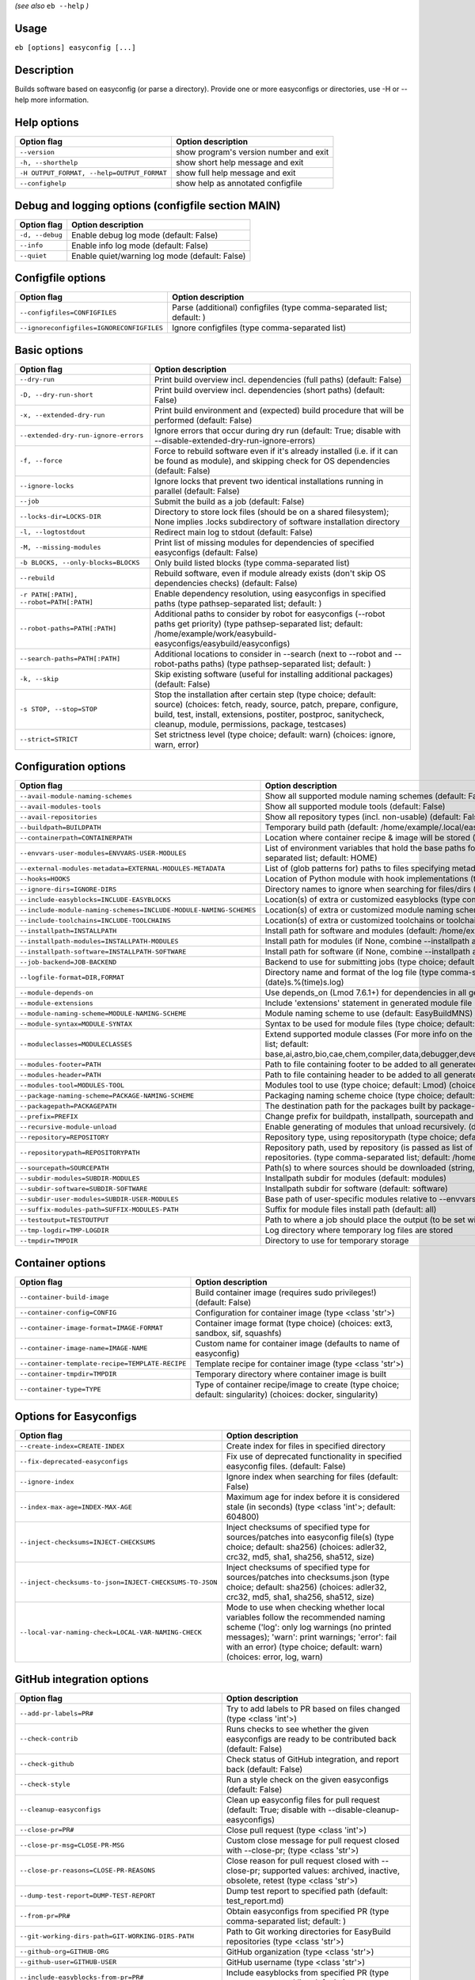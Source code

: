 .. _eb_help:

.. _basic_usage_help:

*(see also* ``eb --help`` *)*

Usage
-----

``eb [options] easyconfig [...]``

Description
-----------

Builds software based on easyconfig (or parse a directory).
Provide one or more easyconfigs or directories, use -H or --help more information.

Help options
------------
==========================================    ======================================
Option flag                                   Option description
==========================================    ======================================
``--version``                                 show program's version number and exit
``-h, --shorthelp``                           show short help message and exit
``-H OUTPUT_FORMAT, --help=OUTPUT_FORMAT``    show full help message and exit
``--confighelp``                              show help as annotated configfile
==========================================    ======================================


Debug and logging options (configfile section MAIN)
---------------------------------------------------
===============    ==============================================
Option flag        Option description
===============    ==============================================
``-d, --debug``    Enable debug log mode (default: False)
``--info``         Enable info log mode (default: False)
``--quiet``        Enable quiet/warning log mode (default: False)
===============    ==============================================


Configfile options
------------------
=========================================    =====================================================================
Option flag                                  Option description
=========================================    =====================================================================
``--configfiles=CONFIGFILES``                Parse (additional) configfiles (type comma-separated list; default: )
``--ignoreconfigfiles=IGNORECONFIGFILES``    Ignore configfiles (type comma-separated list)
=========================================    =====================================================================


Basic options
-------------
=======================================    =======================================================================================================================================================================================================================================================
Option flag                                Option description
=======================================    =======================================================================================================================================================================================================================================================
``--dry-run``                              Print build overview incl. dependencies (full paths) (default: False)
``-D, --dry-run-short``                    Print build overview incl. dependencies (short paths) (default: False)
``-x, --extended-dry-run``                 Print build environment and (expected) build procedure that will be performed (default: False)
``--extended-dry-run-ignore-errors``       Ignore errors that occur during dry run (default: True; disable with --disable-extended-dry-run-ignore-errors)
``-f, --force``                            Force to rebuild software even if it's already installed (i.e. if it can be found as module), and skipping check for OS dependencies (default: False)
``--ignore-locks``                         Ignore locks that prevent two identical installations running in parallel (default: False)
``--job``                                  Submit the build as a job (default: False)
``--locks-dir=LOCKS-DIR``                  Directory to store lock files (should be on a shared filesystem); None implies .locks subdirectory of software installation directory
``-l, --logtostdout``                      Redirect main log to stdout (default: False)
``-M, --missing-modules``                  Print list of missing modules for dependencies of specified easyconfigs (default: False)
``-b BLOCKS, --only-blocks=BLOCKS``        Only build listed blocks (type comma-separated list)
``--rebuild``                              Rebuild software, even if module already exists (don't skip OS dependencies checks) (default: False)
``-r PATH[:PATH], --robot=PATH[:PATH]``    Enable dependency resolution, using easyconfigs in specified paths (type pathsep-separated list; default: )
``--robot-paths=PATH[:PATH]``              Additional paths to consider by robot for easyconfigs (--robot paths get priority) (type pathsep-separated list; default: /home/example/work/easybuild-easyconfigs/easybuild/easyconfigs)
``--search-paths=PATH[:PATH]``             Additional locations to consider in --search (next to --robot and --robot-paths paths) (type pathsep-separated list; default: )
``-k, --skip``                             Skip existing software (useful for installing additional packages) (default: False)
``-s STOP, --stop=STOP``                   Stop the installation after certain step (type choice; default: source) (choices: fetch, ready, source, patch, prepare, configure, build, test, install, extensions, postiter, postproc, sanitycheck, cleanup, module, permissions, package, testcases)
``--strict=STRICT``                        Set strictness level (type choice; default: warn) (choices: ignore, warn, error)
=======================================    =======================================================================================================================================================================================================================================================


Configuration options
---------------------
=================================================================    ====================================================================================================================================================================================================================================================================================
Option flag                                                          Option description
=================================================================    ====================================================================================================================================================================================================================================================================================
``--avail-module-naming-schemes``                                    Show all supported module naming schemes (default: False)
``--avail-modules-tools``                                            Show all supported module tools (default: False)
``--avail-repositories``                                             Show all repository types (incl. non-usable) (default: False)
``--buildpath=BUILDPATH``                                            Temporary build path (default: /home/example/.local/easybuild/build)
``--containerpath=CONTAINERPATH``                                    Location where container recipe & image will be stored (default: /home/example/.local/easybuild/containers)
``--envvars-user-modules=ENVVARS-USER-MODULES``                      List of environment variables that hold the base paths for which user-specific modules will be installed relative to (type comma-separated list; default: HOME)
``--external-modules-metadata=EXTERNAL-MODULES-METADATA``            List of (glob patterns for) paths to files specifying metadata for external modules (INI format) (type comma-separated list)
``--hooks=HOOKS``                                                    Location of Python module with hook implementations (type str)
``--ignore-dirs=IGNORE-DIRS``                                        Directory names to ignore when searching for files/dirs (type comma-separated list; default: .git,.svn)
``--include-easyblocks=INCLUDE-EASYBLOCKS``                          Location(s) of extra or customized easyblocks (type comma-separated list; default: )
``--include-module-naming-schemes=INCLUDE-MODULE-NAMING-SCHEMES``    Location(s) of extra or customized module naming schemes (type comma-separated list; default: )
``--include-toolchains=INCLUDE-TOOLCHAINS``                          Location(s) of extra or customized toolchains or toolchain components (type comma-separated list; default: )
``--installpath=INSTALLPATH``                                        Install path for software and modules (default: /home/example/.local/easybuild)
``--installpath-modules=INSTALLPATH-MODULES``                        Install path for modules (if None, combine --installpath and --subdir-modules)
``--installpath-software=INSTALLPATH-SOFTWARE``                      Install path for software (if None, combine --installpath and --subdir-software)
``--job-backend=JOB-BACKEND``                                        Backend to use for submitting jobs (type choice; default: GC3Pie) (choices: GC3Pie, PbsPython, Slurm)
``--logfile-format=DIR,FORMAT``                                      Directory name and format of the log file (type comma-separated tuple; default: easybuild,easybuild-%(name)s-%(version)s-%(date)s.%(time)s.log)
``--module-depends-on``                                              Use depends_on (Lmod 7.6.1+) for dependencies in all generated modules (implies recursive unloading of modules). (default: False)
``--module-extensions``                                              Include 'extensions' statement in generated module file (Lua syntax only) (default: False)
``--module-naming-scheme=MODULE-NAMING-SCHEME``                      Module naming scheme to use (default: EasyBuildMNS)
``--module-syntax=MODULE-SYNTAX``                                    Syntax to be used for module files (type choice; default: Lua) (choices: Lua, Tcl)
``--moduleclasses=MODULECLASSES``                                    Extend supported module classes (For more info on the default classes, use --show-default-moduleclasses) (type comma-separated list; default: base,ai,astro,bio,cae,chem,compiler,data,debugger,devel,geo,ide,lang,lib,math,mpi,numlib,perf,quantum,phys,system,toolchain,tools,vis)
``--modules-footer=PATH``                                            Path to file containing footer to be added to all generated module files
``--modules-header=PATH``                                            Path to file containing header to be added to all generated module files
``--modules-tool=MODULES-TOOL``                                      Modules tool to use (type choice; default: Lmod) (choices: EnvironmentModules, EnvironmentModulesC, EnvironmentModulesTcl, Lmod)
``--package-naming-scheme=PACKAGE-NAMING-SCHEME``                    Packaging naming scheme choice (type choice; default: EasyBuildPNS) (choices: EasyBuildPNS)
``--packagepath=PACKAGEPATH``                                        The destination path for the packages built by package-tool (default: /home/example/.local/easybuild/packages)
``--prefix=PREFIX``                                                  Change prefix for buildpath, installpath, sourcepath and repositorypath (used prefix for defaults /home/example/.local/easybuild)
``--recursive-module-unload``                                        Enable generating of modules that unload recursively. (default: False)
``--repository=REPOSITORY``                                          Repository type, using repositorypath (type choice; default: FileRepository) (choices: FileRepository)
``--repositorypath=REPOSITORYPATH``                                  Repository path, used by repository (is passed as list of arguments to create the repository instance). For more info, use --avail-repositories. (type comma-separated list; default: /home/example/.local/easybuild/ebfiles_repo)
``--sourcepath=SOURCEPATH``                                          Path(s) to where sources should be downloaded (string, colon-separated) (default: /home/example/.local/easybuild/sources)
``--subdir-modules=SUBDIR-MODULES``                                  Installpath subdir for modules (default: modules)
``--subdir-software=SUBDIR-SOFTWARE``                                Installpath subdir for software (default: software)
``--subdir-user-modules=SUBDIR-USER-MODULES``                        Base path of user-specific modules relative to --envvars-user-modules
``--suffix-modules-path=SUFFIX-MODULES-PATH``                        Suffix for module files install path (default: all)
``--testoutput=TESTOUTPUT``                                          Path to where a job should place the output (to be set within jobscript)
``--tmp-logdir=TMP-LOGDIR``                                          Log directory where temporary log files are stored
``--tmpdir=TMPDIR``                                                  Directory to use for temporary storage
=================================================================    ====================================================================================================================================================================================================================================================================================


Container options
-----------------
===============================================    ===========================================================================================================
Option flag                                        Option description
===============================================    ===========================================================================================================
``--container-build-image``                        Build container image (requires sudo privileges!) (default: False)
``--container-config=CONFIG``                      Configuration for container image (type <class 'str'>)
``--container-image-format=IMAGE-FORMAT``          Container image format (type choice) (choices: ext3, sandbox, sif, squashfs)
``--container-image-name=IMAGE-NAME``              Custom name for container image (defaults to name of easyconfig)
``--container-template-recipe=TEMPLATE-RECIPE``    Template recipe for container image (type <class 'str'>)
``--container-tmpdir=TMPDIR``                      Temporary directory where container image is built
``--container-type=TYPE``                          Type of container recipe/image to create (type choice; default: singularity) (choices: docker, singularity)
===============================================    ===========================================================================================================


Options for Easyconfigs
-----------------------
=======================================================    =====================================================================================================================================================================================================================================================
Option flag                                                Option description
=======================================================    =====================================================================================================================================================================================================================================================
``--create-index=CREATE-INDEX``                            Create index for files in specified directory
``--fix-deprecated-easyconfigs``                           Fix use of deprecated functionality in specified easyconfig files. (default: False)
``--ignore-index``                                         Ignore index when searching for files (default: False)
``--index-max-age=INDEX-MAX-AGE``                          Maximum age for index before it is considered stale (in seconds) (type <class 'int'>; default: 604800)
``--inject-checksums=INJECT-CHECKSUMS``                    Inject checksums of specified type for sources/patches into easyconfig file(s) (type choice; default: sha256) (choices: adler32, crc32, md5, sha1, sha256, sha512, size)
``--inject-checksums-to-json=INJECT-CHECKSUMS-TO-JSON``    Inject checksums of specified type for sources/patches into checksums.json (type choice; default: sha256) (choices: adler32, crc32, md5, sha1, sha256, sha512, size)
``--local-var-naming-check=LOCAL-VAR-NAMING-CHECK``        Mode to use when checking whether local variables follow the recommended naming scheme ('log': only log warnings (no printed messages); 'warn': print warnings; 'error': fail with an error) (type choice; default: warn) (choices: error, log, warn)
=======================================================    =====================================================================================================================================================================================================================================================


GitHub integration options
--------------------------
=======================================================    =================================================================================================================================
Option flag                                                Option description
=======================================================    =================================================================================================================================
``--add-pr-labels=PR#``                                    Try to add labels to PR based on files changed (type <class 'int'>)
``--check-contrib``                                        Runs checks to see whether the given easyconfigs are ready to be contributed back (default: False)
``--check-github``                                         Check status of GitHub integration, and report back (default: False)
``--check-style``                                          Run a style check on the given easyconfigs (default: False)
``--cleanup-easyconfigs``                                  Clean up easyconfig files for pull request (default: True; disable with --disable-cleanup-easyconfigs)
``--close-pr=PR#``                                         Close pull request (type <class 'int'>)
``--close-pr-msg=CLOSE-PR-MSG``                            Custom close message for pull request closed with --close-pr;  (type <class 'str'>)
``--close-pr-reasons=CLOSE-PR-REASONS``                    Close reason for pull request closed with --close-pr; supported values: archived, inactive, obsolete, retest (type <class 'str'>)
``--dump-test-report=DUMP-TEST-REPORT``                    Dump test report to specified path (default: test_report.md)
``--from-pr=PR#``                                          Obtain easyconfigs from specified PR (type comma-separated list; default: )
``--git-working-dirs-path=GIT-WORKING-DIRS-PATH``          Path to Git working directories for EasyBuild repositories (type <class 'str'>)
``--github-org=GITHUB-ORG``                                GitHub organization (type <class 'str'>)
``--github-user=GITHUB-USER``                              GitHub username (type <class 'str'>)
``--include-easyblocks-from-pr=PR#``                       Include easyblocks from specified PR (type comma-separated list; default: )
``--install-github-token``                                 Install GitHub token (requires --github-user) (default: False)
``--list-prs=STATE,ORDER,DIRECTION``                       List pull requests (type <class 'str'>; default: open,created,desc)
``--merge-pr=PR#``                                         Merge pull request (type <class 'int'>)
``--new-branch-github``                                    Create new branch in GitHub in preparation for a PR (default: False)
``--new-pr``                                               Open a new pull request (default: False)
``--new-pr-from-branch=NEW-PR-FROM-BRANCH``                Open a new pull request from branch in GitHub (type <class 'str'>)
``--pr-branch-name=PR-BRANCH-NAME``                        Branch name to use for new PRs; '<timestamp>_new_pr_<name><version>' if unspecified (type <class 'str'>)
``--pr-commit-msg=PR-COMMIT-MSG``                          Commit message for new/updated pull request created with --new-pr (type <class 'str'>)
``--pr-descr=PR-DESCR``                                    Description for new pull request created with --new-pr (type <class 'str'>)
``--pr-target-account=PR-TARGET-ACCOUNT``                  Target account for new PRs (type <class 'str'>; default: easybuilders)
``--pr-target-branch=PR-TARGET-BRANCH``                    Target branch for new PRs (type <class 'str'>; default: develop)
``--pr-target-repo=PR-TARGET-REPO``                        Target repository for new/updating PRs (default: auto-detect based on provided files) (type <class 'str'>)
``--pr-title=PR-TITLE``                                    Title for new pull request created with --new-pr (type <class 'str'>)
``--preview-pr``                                           Preview a new pull request (default: False)
``--review-pr=PR#``                                        Review specified pull request (type <class 'int'>)
``--review-pr-filter=REVIEW-PR-FILTER``                    Regex used to filter out easyconfigs to diff against in --review-pr
``--review-pr-max=REVIEW-PR-MAX``                          Maximum number of easyconfigs to diff against in --review-pr (type <class 'int'>)
``--sync-branch-with-develop=SYNC-BRANCH-WITH-DEVELOP``    Sync branch with current 'develop' branch (type <class 'str'>)
``--sync-pr-with-develop=PR#``                             Sync pull request with current 'develop' branch (type <class 'int'>)
``--test-report-env-filter=TEST-REPORT-ENV-FILTER``        Regex used to filter out variables in environment dump of test report
``--update-branch-github=UPDATE-BRANCH-GITHUB``            Update specified branch in GitHub (type <class 'str'>)
``--update-pr=PR#``                                        Update an existing pull request (type <class 'int'>)
``-u, --upload-test-report``                               Upload full test report as a gist on GitHub (default: False)
=======================================================    =================================================================================================================================


Informative options
-------------------
=====================================================    ================================================================================================
Option flag                                              Option description
=====================================================    ================================================================================================
``--avail-cfgfile-constants``                            Show all constants that can be used in configuration files (default: False)
``--avail-easyconfig-constants``                         Show all constants that can be used in easyconfigs (default: False)
``--avail-easyconfig-licenses``                          Show all license constants that can be used in easyconfigs (default: False)
``-a, --avail-easyconfig-params``                        Show all easyconfig parameters (include easyblock-specific ones by using -e) (default: False)
``--avail-easyconfig-templates``                         Show all template names and template constants that can be used in easyconfigs. (default: False)
``--avail-hooks``                                        Show list of known hooks (default: False)
``--avail-toolchain-opts=AVAIL-TOOLCHAIN-OPTS``          Show options for toolchain (type str)
``--check-conflicts``                                    Check for version conflicts in dependency graphs (default: False)
``--check-eb-deps``                                      Check presence and version of (required and optional) EasyBuild dependencies (default: False)
``--dep-graph=depgraph.<ext>``                           Create dependency graph
``--dump-env-script``                                    Dump source script to set up build environment based on toolchain/dependencies (default: False)
``--easystack=EASYSTACK``                                Path to easystack file in YAML format, specifying details of a software stack
``--last-log``                                           Print location to EasyBuild log file of last (failed) session (default: False)
``--list-easyblocks=LIST-EASYBLOCKS``                    Show list of available easyblocks (type choice; default: simple) (choices: simple, detailed)
``--list-installed-software=LIST-INSTALLED-SOFTWARE``    Show list of installed software (type choice; default: simple) (choices: simple, detailed)
``--list-software=LIST-SOFTWARE``                        Show list of supported software (type choice; default: simple) (choices: simple, detailed)
``--list-toolchains``                                    Show list of known toolchains (default: False)
``--search=REGEX``                                       Search for easyconfig files in the robot search path, print full paths
``--search-filename=REGEX``                              Search for easyconfig files in the robot search path, print only filenames
``-S REGEX, --search-short=REGEX``                       Search for easyconfig files in the robot search path, print short paths
``--show-config``                                        Show current EasyBuild configuration (only non-default + selected settings) (default: False)
``--show-default-configfiles``                           Show list of default config files (default: False)
``--show-default-moduleclasses``                         Show default module classes with description (default: False)
``--show-ec``                                            Show contents of specified easyconfig(s) (default: False)
``--show-full-config``                                   Show current EasyBuild configuration (all settings) (default: False)
``--show-system-info``                                   Show system information relevant to EasyBuild (default: False)
``--terse``                                              Terse output (machine-readable) (default: False)
=====================================================    ================================================================================================


Options for job backend
-----------------------
===========================================    ===========================================================================================================================
Option flag                                    Option description
===========================================    ===========================================================================================================================
``--job-backend-config=BACKEND-CONFIG``        Configuration file for job backend
``--job-cores=CORES``                          Number of cores to request per job (type int)
``--job-deps-type=DEPS-TYPE``                  Type of dependency to set between jobs (default depends on job backend) (type choice) (choices: abort_on_error, always_run)
``--job-eb-cmd=EB-CMD``                        EasyBuild command to use in jobs (type str; default: eb)
``--job-max-jobs=MAX-JOBS``                    Maximum number of concurrent jobs (queued and running, 0 = unlimited) (type int; default: 0)
``--job-max-walltime=MAX-WALLTIME``            Maximum walltime for jobs (in hours) (type int; default: 24)
``--job-output-dir=OUTPUT-DIR``                Output directory for jobs (default: current directory) (default: /Volumes/work/easybuild/docs)
``--job-polling-interval=POLLING-INTERVAL``    Interval between polls for status of jobs (in seconds) (type <class 'float'>; default: 30.0)
``--job-target-resource=TARGET-RESOURCE``      Target resource for jobs
===========================================    ===========================================================================================================================


Override options
----------------
=========================================================================    ==========================================================================================================================================================================================================================================================================================================================================================================
Option flag                                                                  Option description
=========================================================================    ==========================================================================================================================================================================================================================================================================================================================================================================
``--accept-eula=ACCEPT-EULA``                                                Accept EULA for specified software [DEPRECATED, use --accept-eula-for instead!] (type comma-separated list; default: )
``--accept-eula-for=ACCEPT-EULA-FOR``                                        Accept EULA for specified software (type comma-separated list; default: )
``--add-dummy-to-minimal-toolchains``                                        Include dummy toolchain in minimal toolchain searches [DEPRECATED, use --add-system-to-minimal-toolchains instead!) (default: False)
``--add-system-to-minimal-toolchains``                                       Include system toolchain in minimal toolchain searches (default: False)
``--allow-loaded-modules=ALLOW-LOADED-MODULES``                              List of software names for which to allow loaded modules in initial environment (type comma-separated list; default: EasyBuild)
``--allow-modules-tool-mismatch``                                            Allow mismatch of modules tool and definition of 'module' function (default: False)
``--allow-use-as-root-and-accept-consequences``                              Allow using of EasyBuild as root (NOT RECOMMENDED!) (default: False)
``--backup-modules``                                                         Back up an existing module file, if any. Only works when using --module-only
``--backup-patched-files``                                                   Create a backup (*.orig) file when applying a patch (default: False)
``--banned-linked-shared-libs=BANNED-LINKED-SHARED-LIBS``                    Comma-separated list of shared libraries (names, file names, or paths) which are not allowed to be linked in any installed binary/library (type comma-separated list)
``--check-ebroot-env-vars=CHECK-EBROOT-ENV-VARS``                            Action to take when defined $EBROOT* environment variables are found for which there is no matching loaded module; supported values: error, ignore, unset, warn (default: warn)
``--checksum-priority=CHECKSUM-PRIORITY``                                    When checksums are found in both the EasyConfig and the checksums.json fileDefine which one to use.  (type choice; default: easyconfig) (choices: json, easyconfig)
``--cleanup-builddir``                                                       Cleanup build dir after successful installation. (default: True; disable with --disable-cleanup-builddir)
``--cleanup-tmpdir``                                                         Cleanup tmp dir after successful run. (default: True; disable with --disable-cleanup-tmpdir)
``--color=WHEN``                                                             Colorize output (type choice; default: auto) (choices: auto, always, never)
``--consider-archived-easyconfigs``                                          Also consider archived easyconfigs (default: False)
``-C, --containerize``                                                       Generate container recipe/image (default: False)
``--copy-ec``                                                                Copy specified easyconfig(s) to specified location (default: False)
``--cuda-cache-dir=PATH``                                                    Path to CUDA cache dir to use if enabled. Defaults to a path inside the build dir. (type <class 'str'>)
``--cuda-cache-maxsize=CUDA-CACHE-MAXSIZE``                                  Maximum size of the CUDA cache (in MiB) used for JIT compilation of PTX code. Leave value empty to let EasyBuild choose a value or '0' to disable the cache (type <class 'int'>)
``--cuda-compute-capabilities=CUDA-COMPUTE-CAPABILITIES``                    List of CUDA compute capabilities to use when building GPU software; values should be specified as digits separated by a dot, for example: 3.5,5.0,7.2 (type comma-separated list)
``--debug-lmod``                                                             Run Lmod modules tool commands in debug module (default: False)
``--default-opt-level=DEFAULT-OPT-LEVEL``                                    Specify default optimisation level (type choice; default: defaultopt) (choices: noopt, lowopt, defaultopt, opt)
``--deprecated=DEPRECATED``                                                  Run pretending to be (future) version, to test removal of deprecated code.
``--detect-loaded-modules=DETECT-LOADED-MODULES``                            Detect loaded EasyBuild-generated modules, act accordingly; supported values: error, ignore, purge, unload, warn (default: warn)
``--devel``                                                                  Enable including of development log messages (default: False)
``--download-timeout=DOWNLOAD-TIMEOUT``                                      Timeout for initiating downloads (in seconds) (type <class 'float'>)
``--dump-autopep8``                                                          Reformat easyconfigs using autopep8 when dumping them (default: False)
``-e CLASS, --easyblock=CLASS``                                              easyblock to use for processing the spec file or dumping the options
``--enforce-checksums``                                                      Enforce availability of checksums for all sources/patches, so they can be verified (default: False)
``--env-for-shebang=ENV-FOR-SHEBANG``                                        Define the env command to use when fixing shebangs (default: /usr/bin/env)
``--experimental``                                                           Allow experimental code (with behaviour that can be changed/removed at any given time). (default: False)
``--extra-modules=EXTRA-MODULES``                                            List of extra modules to load after setting up the build environment (type comma-separated list)
``--fetch``                                                                  Allow downloading sources ignoring OS and modules tool dependencies, implies --stop=fetch, --ignore-osdeps and ignore modules tool (default: False)
``--filter-deps=FILTER-DEPS``                                                List of dependencies that you do *not* want to install with EasyBuild, because equivalent OS packages are installed. (e.g. --filter-deps=zlib,ncurses) (type comma-separated list)
``--filter-ecs=FILTER-ECS``                                                  List of easyconfigs (given as glob patterns) to *ignore* when given on command line or auto-selected when building with --from-pr. (e.g. --filter-ecs=*intel*) (type comma-separated list)
``--filter-env-vars=FILTER-ENV-VARS``                                        List of names of environment variables that should *not* be defined/updated by module files generated by EasyBuild (type comma-separated list)
``--filter-rpath-sanity-libs=FILTER-RPATH-SANITY-LIBS``                      List of libraries that should be ignored by the RPATH sanity check. I.e. if these libraries are not RPATH-ed, that will be accepted by the RPATH sanity check. Note that you'll need to provide the exact library name, as it is returned by 'ldd', including any version  (type comma-separated list; default: libcuda.so,libcuda.so.1,libnvidia-ml.so,libnvidia-ml.so.1)
``--fixed-installdir-naming-scheme``                                         Use fixed naming scheme for installation directories (default: True; disable with --disable-fixed-installdir-naming-scheme)
``--force-download=FORCE-DOWNLOAD``                                          Force re-downloading of sources and/or patches, even if they are available already in source path (type choice; default: sources) (choices: all, patches, sources)
``--generate-devel-module``                                                  Generate a develop module file, implies --force if disabled (default: True; disable with --disable-generate-devel-module)
``--group=GROUP``                                                            Group to be used for software installations (only verified, not set)
``--group-writable-installdir``                                              Enable group write permissions on installation directory after installation (default: False)
``--hidden``                                                                 Install 'hidden' module file(s) by prefixing their version with '.' (default: False)
``--hide-deps=HIDE-DEPS``                                                    Comma separated list of dependencies that you want automatically hidden, (e.g. --hide-deps=zlib,ncurses) (type comma-separated list)
``--hide-toolchains=HIDE-TOOLCHAINS``                                        Comma separated list of toolchains that you want automatically hidden, (e.g. --hide-toolchains=GCCcore) (type comma-separated list)
``--http-header-fields-urlpat=[URLPAT::][HEADER:]FILE|FIELD``                Set extra HTTP header FIELDs when downloading files from URL PATterns. To not log sensitive values, specify a file containing newline separated FIELDs. e.g. "^https://www.example.com::/path/to/headers.txt" or "client[A-z0-9]*.example.com': ['Authorization: Basic token']".
``--ignore-checksums``                                                       Ignore failing checksum verification (default: False)
``--ignore-osdeps``                                                          Ignore any listed OS dependencies (default: False)
``--ignore-test-failure``                                                    Ignore a failing test step (default: False)
``--insecure-download``                                                      Don't check the server certificate against the available certificate authorities. (default: False)
``--install-latest-eb-release``                                              Install latest known version of easybuild (default: False)
``--lib-lib64-symlink``                                                      Automatically create symlinks for lib/ pointing to lib64/ if the former is missing (default: True; disable with --disable-lib-lib64-symlink)
``--lib64-fallback-sanity-check``                                            Fallback in sanity check to lib64/ equivalent for missing libraries (default: True; disable with --disable-lib64-fallback-sanity-check)
``--lib64-lib-symlink``                                                      Automatically create symlinks for lib64/ pointing to lib/ if the former is missing (default: True; disable with --disable-lib64-lib-symlink)
``--max-fail-ratio-adjust-permissions=MAX-FAIL-RATIO-ADJUST-PERMISSIONS``    Maximum ratio for failures to allow when adjusting permissions (type float; default: 0.5)
``--minimal-build-env=MINIMAL-BUILD-ENV``                                    Minimal build environment to define when using system toolchain, specified as a comma-separated list that defines a mapping between name of environment variable and its value separated by a colon (':') (default: CC:gcc,CXX:g++)
``--minimal-toolchains``                                                     Use minimal toolchain when resolving dependencies (default: False)
``--module-only``                                                            Only generate module file(s); skip all steps except for module, prepare, ready, postiter, sanitycheck (default: False)
``--modules-tool-version-check``                                             Check version of modules tool being used (default: True; disable with --disable-modules-tool-version-check)
``--mpi-cmd-template=MPI-CMD-TEMPLATE``                                      Template for MPI commands (template keys: %(nr_ranks)s, %(cmd)s)
``--mpi-tests``                                                              Run MPI tests (when relevant) (default: True; disable with --disable-mpi-tests)
``--optarch=OPTARCH``                                                        Set architecture optimization, overriding native architecture optimizations
``--output-format=OUTPUT-FORMAT``                                            Set output format (type choice; default: txt) (choices: md, rst, txt)
``--output-style=OUTPUT-STYLE``                                              Control output style; auto implies using Rich if available to produce rich output, with fallback to basic colored output (type choice; default: auto) (choices: auto, basic, no_color, rich)
``--parallel=PARALLEL``                                                      Specify (maximum) level of parallellism used during build procedure (type int)
``--parallel-extensions-install``                                            Install list of extensions in parallel (if supported) (default: False)
``--pre-create-installdir``                                                  Create installation directory before submitting build jobs (default: True; disable with --disable-pre-create-installdir)
``-p, --pretend``                                                            Does the build/installation in a test directory located in $HOME/easybuildinstall (default: False)
``--read-only-installdir``                                                   Set read-only permissions on installation directory after installation (default: False)
``--remove-ghost-install-dirs``                                              Remove ghost installation directories when --force or --rebuild is used, rather than just warning about them (default: False)
``--required-linked-shared-libs=REQUIRED-LINKED-SHARED-LIBS``                Comma-separated list of shared libraries (names, file names, or paths) which must be linked in all installed binaries/libraries (type comma-separated list)
``--rpath``                                                                  Enable use of RPATH for linking with libraries (default: False)
``--rpath-filter=RPATH-FILTER``                                              List of regex patterns to use for filtering out RPATH paths (type comma-separated list)
``--rpath-override-dirs=RPATH-OVERRIDE-DIRS``                                Path(s) to be prepended when linking with RPATH (string, colon-separated)
``--sanity-check-only``                                                      Only run sanity check (module is expected to be installed already (default: False)
``--set-default-module``                                                     Set the generated module as default (default: False)
``--set-gid-bit``                                                            Set group ID bit on newly created directories (default: False)
``--show-progress-bar``                                                      Show progress bar in terminal output (default: True; disable with --disable-show-progress-bar)
``--silence-deprecation-warnings=SILENCE-DEPRECATION-WARNINGS``              Silence specified deprecation warnings (type comma-separated list)
``--skip-extensions``                                                        Skip installation of extensions (default: False)
``-t, --skip-test-cases``                                                    Skip running test cases (default: False)
``--skip-test-step``                                                         Skip running the test step (e.g. unit tests) (default: False)
``--sticky-bit``                                                             Set sticky bit on newly created directories (default: False)
``--sysroot=SYSROOT``                                                        Location root directory of system, prefix for standard paths like /usr/lib and /usr/include
``-T, --trace``                                                              Provide more information in output to stdout on progress (default: False)
``--umask=UMASK``                                                            umask to use (e.g. '022'); non-user write permissions on install directories are removed
``--unit-testing-mode``                                                      Run in unit test mode (default: False)
``--update-modules-tool-cache``                                              Update modules tool cache file(s) after generating module file (default: False)
``--use-ccache=PATH``                                                        Enable use of ccache to speed up compilation, with specified cache dir (type <class 'str'>; default: False)
``--use-existing-modules``                                                   Use existing modules when resolving dependencies with minimal toolchains (default: False)
``--use-f90cache=PATH``                                                      Enable use of f90cache to speed up compilation, with specified cache dir (type <class 'str'>; default: False)
``--verify-easyconfig-filenames``                                            Verify whether filename of specified easyconfigs matches with contents (default: False)
``--wait-on-lock=WAIT-ON-LOCK``                                              Wait for lock to be released; 0 implies no waiting (exit with an error if the lock already exists), non-zero value specified waiting interval [DEPRECATED: use --wait-on-lock-interval and --wait-on-lock-limit instead] (type <class 'int'>)
``--wait-on-lock-interval=WAIT-ON-LOCK-INTERVAL``                            Wait interval (in seconds) to use when waiting for existing lock to be removed (type <class 'int'>; default: 60)
``--wait-on-lock-limit=WAIT-ON-LOCK-LIMIT``                                  Maximum amount of time (in seconds) to wait until lock is released (0 means no waiting at all, exit with error; -1 means no waiting limit, keep waiting) (type <class 'int'>; default: 0)
``--zip-logs=ZIP-LOGS``                                                      Zip logs that are copied to install directory, using specified command (default: gzip)
=========================================================================    ==========================================================================================================================================================================================================================================================================================================================================================================


Package options
---------------
===============================================    ==============================================
Option flag                                        Option description
===============================================    ==============================================
``--package``                                      Enabling packaging (default: False)
``--package-release=PACKAGE-RELEASE``              Package release iteration number (default: 1)
``--package-tool=PACKAGE-TOOL``                    Packaging tool to use (default: fpm)
``--package-tool-options=PACKAGE-TOOL-OPTIONS``    Extra options for packaging tool (default: '')
``--package-type=PACKAGE-TYPE``                    Type of package to generate (default: rpm)
===============================================    ==============================================


Regression test options
-----------------------
============================    ==========================================================================
Option flag                     Option description
============================    ==========================================================================
``--aggregate-regtest=DIR``     Collect all the xmls inside the given directory and generate a single file
``--regtest``                   Enable regression test mode (default: False)
``--regtest-output-dir=DIR``    Set output directory for test-run
``--sequential``                Specify this option if you want to prevent parallel build (default: False)
============================    ==========================================================================


Software search and build options
---------------------------------
===================================    ===================================================================================================================================================================
Option flag                            Option description
===================================    ===================================================================================================================================================================
``--amend=VAR=VALUE[,VALUE]``          Specify additional search and build parameters (can be used multiple times); for example: versionprefix=foo or patches=one.patch,two.patch)
``--map-toolchains``                   Enable mapping of (sub)toolchains when --try-toolchain(-version) is used (default: True; disable with --disable-map-toolchains)
``--software=NAME,VERSION``            Search and build software with given name and version (type comma-separated list)
``--software-name=NAME``               Search and build software with given name
``--software-version=VERSION``         Search and build software with given version
``--toolchain=NAME,VERSION``           Search and build with given toolchain (name and version) (type comma-separated list)
``--toolchain-name=NAME``              Search and build with given toolchain name
``--toolchain-version=VERSION``        Search and build with given toolchain version
``--try-amend=VAR=VALUE[,VALUE]``      Try to specify additional search and build parameters (can be used multiple times); for example: versionprefix=foo or patches=one.patch,two.patch) (USE WITH CARE!)
``--try-ignore-versionsuffixes``       Ignore versionsuffix differences when --try-update-deps is used (default: False)
``--try-software=NAME,VERSION``        Try to search and build software with given name and version (USE WITH CARE!) (type comma-separated list)
``--try-software-name=NAME``           Try to search and build software with given name (USE WITH CARE!)
``--try-software-version=VERSION``     Try to search and build software with given version (USE WITH CARE!)
``--try-toolchain=NAME,VERSION``       Try to search and build with given toolchain (name and version) (USE WITH CARE!) (type comma-separated list)
``--try-toolchain-name=NAME``          Try to search and build with given toolchain name (USE WITH CARE!)
``--try-toolchain-version=VERSION``    Try to search and build with given toolchain version (USE WITH CARE!)
``--try-update-deps``                  Try to update versions of the dependencies of an easyconfig based on what is available in the robot path (default: False)
===================================    ===================================================================================================================================================================


Unittest options
----------------
========================    =================================
Option flag                 Option description
========================    =================================
``--unittest-file=FILE``    Log to this file in unittest mode
========================    =================================

